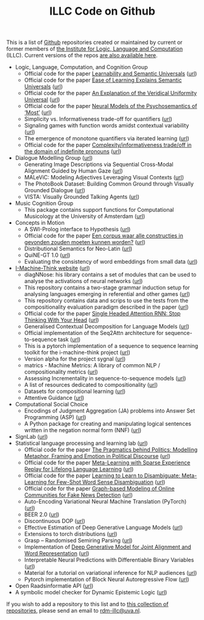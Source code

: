 #+title: ILLC Code on Github
#+export_file_name: index.html
#+options: toc:nil
#+options: creator:t
#+options: email:nil
#+options: html-postamble:auto html-preamble:t tex:t
#+options: html-style:nil
#+html_head: <link rel="stylesheet" type="text/css" href="site.css" />
#+html_head_extra: <img src="https://raw.githubusercontent.com/illc-uva/illc-uva.github.io/master/illclogo.jpg" width="800">
#+creator: <a href="https://www.gnu.org/software/emacs/">Emacs</a> 27.1 (<a href="https://orgmode.org">Org</a> mode 9.4)


This is a list of [[https://github.com][Github]] repositories created or maintained by current
or former members of [[https://www.illc.uva.nl][the Institute for Logic, Language and Computation]]
(ILLC). Current versions of the repos [[https://github.com/illc-uva?tab=repositories][are also available here]].

+ Logic, Language, Computation, and Cognition Group
  + Official code for the paper [[https://semanticsarchive.net/Archive/mQ2Y2Y2Z/LearnabilitySemanticUniversals.pdf][Learnability and Semantic Universals]] ([[https://github.com/shanest/quantifier-rnn-learning][url]])
  + Official code for the paper [[https://semanticsarchive.net/Archive/zM5ZGIxM/EaseLearning.pdf][Ease of Learning Explains Semantic Universals]] ([[https://github.com/shanest/color-learning][url]])
  + Official code for the paper [[https://semanticsarchive.net/Archive/DI5ZTNmN/UniversalResponsiveVerbs.pdf][An Explanation of the Veridical Uniformity Universal]] ([[https://github.com/shanest/responsive-verbs][url]])
  + Official code for the paper [[https://www.aclweb.org/anthology/W19-2916.pdf][Neural Models of the Psychosemantics of ‘Most’]] ([[https://github.com/shanest/neural-vision-most][url]])
  + Simplicity vs. Informativeness trade-off for quantifiers ([[https://github.com/shanest/SimInf_Quantifiers][url]])
  + Signaling games with function words amidst contextual variability ([[https://github.com/shanest/function-words-context][url]])
  + The emergence of monotone quantifiers via iterated learning ([[https://github.com/thelogicalgrammar/NeuralNetIteratedQuantifiers][url]])
  + Official code for the paper [[https://osf.io/gmavn/][Complexity/informativeness trade/off in the domain of indefinite pronouns]] ([[https://github.com/milicaden/indefinite-pronouns-SALT][url]])
+ Dialogue Modelling Group ([[https://dmg-illc.github.io/dmg/][url]])
  + Generating Image Descriptions via Sequential Cross-Modal Alignment Guided by Human Gaze ([[https://github.com/dmg-illc/didec-seq-gen][url]])
  + MALeViC: Modeling Adjectives Leveraging Visual Contexts ([[https://github.com/sandropezzelle/malevic][url]])
  + The PhotoBook Dataset: Building Common Ground through Visually Grounded Dialogue ([[https://dmg-photobook.github.io][url]])
  + VISTA: Visually Grounded Talking Agents ([[https://vista-unitn-uva.github.io][url]])
+ Music Cognition Group
  + This package contains support functions for Computational Musicology at the University of Amsterdam ([[https://github.com/jaburgoyne/compmus][url]])
+ Concepts in Motion
  + A SWI-Prolog interface to Hypothesis ([[https://github.com/conceptsinmotion/hypothesis][url]])
  + Official code for the paper [[https://www.ingentaconnect.com/contentone/aup/nt/2020/00000025/00000001/art00003][Een corpus waar alle constructies in gevonden zouden moeten kunnen worden?]] ([[https://github.com/bloemj/5verbclusters][url]])
  + Distributional Semantics for Neo-Latin ([[https://github.com/bloemj/nonce2vec/tree/nonce2vec-latin][url]])
  + QuiNE-GT 1.0 ([[https://github.com/YOortwijn/QuiNE-ground-truth][url]])
  + Evaluating the consistency of word embeddings from small data ([[https://github.com/bloemj/quine2vec][url]])
+ [[https://i-machine-think.github.io/][I-Machine-Think website]] ([[https://github.com/i-machine-think][url]])
  + diagNNose: his library contains a set of modules that can be used
    to analyse the activations of neural networks ([[https://github.com/i-machine-think/diagNNose][url]])
  + This repository contains a two-stage grammar induction setup for analysing languages emerging in referential and other games ([[https://github.com/i-machine-think/emergent_grammar_induction][url]])
  + This repository contains data and scrips to use the tests from the compositionality evaluation paradigm described in the paper ([[https://github.com/i-machine-think/am-i-compositional][url]])
  + Official code for the paper [[https://arxiv.org/abs/1911.11423][Single Headed Attention RNN: Stop Thinking With Your Head]] ([[https://github.com/i-machine-think/attention-cd][url]])
  + Generalised Contextual Decomposition for Language Models ([[https://github.com/i-machine-think/gcd4lm][url]])
  + Official implementation of the Seq2Attn architecture for sequence-to-sequence task ([[https://github.com/i-machine-think/seq2attn][url]])
  + This is a pytorch implementation of a sequence to sequence learning toolkit for the i-machine-think project ([[https://github.com/i-machine-think/machine][url]])
  + Version alpha for the project sygnal ([[https://github.com/i-machine-think/signal][url]])
  + matrics - Machine Metrics: A library of common NLP / compositionality metrics ([[https://github.com/i-machine-think/matrics][url]])
  + Assessing Incrementality in sequence-to-sequence models ([[https://github.com/i-machine-think/incremental_encoding][url]])
  + A list of resources dedicated to compositionality ([[https://github.com/i-machine-think/awesome-compositionality][url]])
  + Datasets for compositional learning ([[https://github.com/i-machine-think/machine-tasks][url]])
  + Attentive Guidance ([[https://github.com/i-machine-think/attentive_guidance][url]])
+ Computational Social Choice
  + Encodings of Judgment Aggregation (JA) problems into Answer Set
    Programming (ASP) ([[https://github.com/rdehaan/ja-asp][url]])
  + A Python package for creating and manipulating logical sentences
    written in the negation normal form (NNF) ([[https://github.com/QuMuLab/python-nnf][url]])
+ SignLab ([[https://github.com/froelofs/signlab][url]])
+ Statistical language processing and learning lab ([[https://staff.fnwi.uva.nl/k.simaan/research_all.html][url]])
  + Official code for the paper [[https://www.aclweb.org/anthology/2020.findings-emnlp.402/][The Pragmatics behind Politics: Modelling Metaphor, Framing and Emotion in Political Discourse]] ([[https://github.com/LittlePea13/mtl_political_discourse][url]])
  + Official code for the paper [[https://arxiv.org/abs/2009.04891][Meta-Learning with Sparse Experience Replay for Lifelong Language Learning]] ([[https://github.com/Nithin-Holla/MetaLifelongLanguage][url]])
  + Official code for the paper [[https://arxiv.org/abs/2004.14355][Learning to Learn to Disambiguate: Meta-Learning for Few-Shot Word Sense Disambiguation]] ([[https://github.com/Nithin-Holla/MetaWSD][url]])
  + Official code for the paper [[https://arxiv.org/abs/2008.06274][Graph-based Modeling of Online Communities for Fake News Detection]] ([[https://github.com/shaanchandra/SAFER][url]])
  + Auto-Encoding Variational Neural Machine Translation (PyTorch) ([[https://github.com/Roxot/AEVNMT.pt][url]])
  + BEER 2.0 ([[https://github.com/stanojevic/beer][url]])
  + Discontinuous DOP ([[https://github.com/andreasvc/disco-dop][url]])
  + Effective Estimation of Deep Generative Language Models ([[https://github.com/tom-pelsmaeker/deep-generative-lm][url]])
  + Extensions to torch distributions ([[https://github.com/probabll/dists.pt][url]])
  + Grasp -- Randomised Semiring Parsing ([[https://github.com/wilkeraziz/grasp][url]])
  + Implementation of [[https://arxiv.org/abs/1802.05883][Deep Generative Model for Joint Alignment and Word Representation]] ([[https://github.com/uva-slpl/embedalign][url]])
  + Interpretable Neural Predictions with Differentiable Binary Variables ([[https://github.com/bastings/interpretable_predictions][url]])
  + Material for a tutorial on variational inference for NLP audiences ([[https://github.com/vitutorial/VITutorial][url]])
  + Pytorch implementation of Block Neural Autoregressive Flow ([[https://github.com/nicola-decao/BNAF][url]])
+ Open Raadsinformatie API ([[https://github.com/WaarOverheid/open-raadsinformatie][url]])
+ A symbolic model checker for Dynamic Epistemic Logic ([[https://github.com/jrclogic/SMCDEL][url]])

If you wish to add a repository to this list and to [[https://github.com/illc-uva?tab=repositories][this collection of
repositories]], please send an email to [[mailto:rdm-illc@uva.nl][rdm-illc@uva.nl]].

* COMMENT Local Variables
# Local Variables:
# eval: (add-hook 'after-save-hook (lambda ()(org-html-export-to-html)) nil t)
# End:
